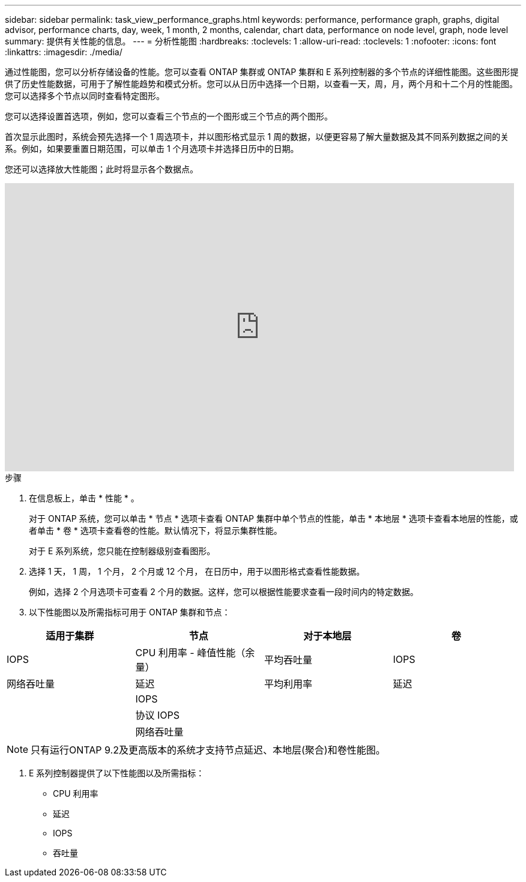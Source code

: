 ---
sidebar: sidebar 
permalink: task_view_performance_graphs.html 
keywords: performance, performance graph, graphs, digital advisor, performance charts, day, week, 1 month, 2 months, calendar, chart data, performance on node level, graph, node level 
summary: 提供有关性能的信息。 
---
= 分析性能图
:hardbreaks:
:toclevels: 1
:allow-uri-read: 
:toclevels: 1
:nofooter: 
:icons: font
:linkattrs: 
:imagesdir: ./media/


[role="lead"]
通过性能图，您可以分析存储设备的性能。您可以查看 ONTAP 集群或 ONTAP 集群和 E 系列控制器的多个节点的详细性能图。这些图形提供了历史性能数据，可用于了解性能趋势和模式分析。您可以从日历中选择一个日期，以查看一天，周，月，两个月和十二个月的性能图。您可以选择多个节点以同时查看特定图形。

您可以选择设置首选项，例如，您可以查看三个节点的一个图形或三个节点的两个图形。

首次显示此图时，系统会预先选择一个 1 周选项卡，并以图形格式显示 1 周的数据，以便更容易了解大量数据及其不同系列数据之间的关系。例如，如果要重置日期范围，可以单击 1 个月选项卡并选择日历中的日期。

您还可以选择放大性能图；此时将显示各个数据点。

video::fWrHYX17xT8[youtube,width=848,height=480]
.步骤
. 在信息板上，单击 * 性能 * 。
+
对于 ONTAP 系统，您可以单击 * 节点 * 选项卡查看 ONTAP 集群中单个节点的性能，单击 * 本地层 * 选项卡查看本地层的性能，或者单击 * 卷 * 选项卡查看卷的性能。默认情况下，将显示集群性能。

+
对于 E 系列系统，您只能在控制器级别查看图形。



. 选择 1 天， 1 周， 1 个月， 2 个月或 12 个月， 在日历中，用于以图形格式查看性能数据。
+
例如，选择 2 个月选项卡可查看 2 个月的数据。这样，您可以根据性能要求查看一段时间内的特定数据。

. 以下性能图以及所需指标可用于 ONTAP 集群和节点：


[cols="25,25,25,25"]
|===
| 适用于集群 | 节点 | 对于本地层 | 卷 


| IOPS | CPU 利用率 - 峰值性能（余量） | 平均吞吐量 | IOPS 


| 网络吞吐量 | 延迟 | 平均利用率 | 延迟 


|  | IOPS |  |  


|  | 协议 IOPS |  |  


|  | 网络吞吐量 |  |  
|===

NOTE: 只有运行ONTAP 9.2及更高版本的系统才支持节点延迟、本地层(聚合)和卷性能图。

. E 系列控制器提供了以下性能图以及所需指标：
+
** CPU 利用率
** 延迟
** IOPS
** 吞吐量



